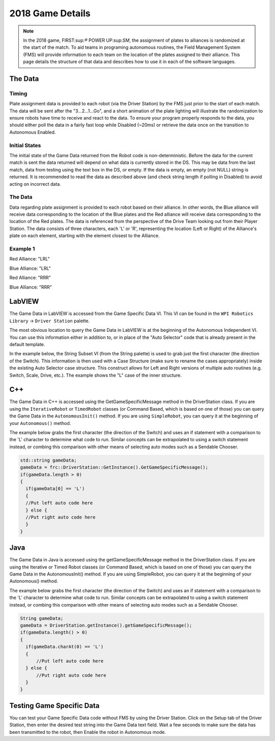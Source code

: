 2018 Game Details
=================

.. note:: In the 2018 game, FIRST:sup:`®` POWER UP:sup:`SM`, the assignment of plates to alliances is randomized at the start of the match. To aid teams in programing autonomous routines, the Field Management System (FMS) will provide information to each team on the location of the plates assigned to their alliance. This page details the structure of that data and describes how to use it in each of the software languages.

The Data
--------

Timing
^^^^^^

Plate assignment data is provided to each robot (via the Driver Station) by the FMS just prior to the start of each match. The data will be sent after the "3...2...1...Go", and a short animation of the plate lighting will illustrate the randomization to ensure robots have time to receive and react to the data. To ensure your program properly responds to the data, you should either poll the data in a fairly fast loop while Disabled (~20ms) or retrieve the data once on the transition to Autonomous Enabled.

Initial States
^^^^^^^^^^^^^^

The initial state of the Game Data returned from the Robot code is non-deterministic. Before the data for the current match is sent the data returned will depend on what data is currently stored in the DS. This may be data from the last match, data from testing using the text box in the DS, or empty. If the data is empty, an empty (not NULL) string is returned. It is recommended to read the data as described above (and check string length if polling in Disabled) to avoid acting on incorrect data.

The Data
^^^^^^^^

Data regarding plate assignment is provided to each robot based on their alliance. In other words, the Blue alliance will receive data corresponding to the location of the Blue plates and the Red alliance will receive data corresponding to the location of the Red plates. The data is referenced from the perspective of the Drive Team looking out from their Player Station. The data consists of three characters, each 'L' or 'R', representing the location (Left or Right) of the Alliance's plate on each element, starting with the element closest to the Alliance.

Example 1
^^^^^^^^^

.. image:: images/2018-game-details/example-1.png

Red Alliance: "LRL"

Blue Alliance: "LRL"

.. image:: images/2018-game-details/example-2.png

Red Alliance: "RRR"

Blue Alliance: "RRR"

LabVIEW
-------

The Game Data in LabVIEW is accessed from the Game Specific Data VI. This VI can be found in the ``WPI Robotics Library`` -> ``Driver Station`` palette.

The most obvious location to query the Game Data in LabVIEW is at the beginning of the Autonomous Independent VI. You can use this information either in addition to, or in place of the "Auto Selector" code that is already present in the default template.

In the example below, the String Subset VI (from the String palette) is used to grab just the first character (the direction of the Switch). This information is then used with a Case Structure (make sure to rename the cases appropriately) inside the existing Auto Selector case structure. This construct allows for Left and Right versions of multiple auto routines (e.g. Switch, Scale, Drive, etc.). The example shows the "L" case of the inner structure.

.. image:: images/2018-game-details/labview.png

C++
---

The Game Data in C++ is accessed using the GetGameSpecificMessage method in the DriverStation class. If you are using the ``IterativeRobot`` or ``TimedRobot`` classes (or Command Based, which is based on one of those) you can query the Game Data in the ``AutonomousInit()`` method. If you are using ``SimpleRobot``, you can query it at the beginning of your ``Autonomous()`` method.

The example below grabs the first character (the direction of the Switch) and uses an if statement with a comparison to the 'L' character to determine what code to run. Similar concepts can be extrapolated to using a switch statement instead, or combing this comparison with other means of selecting auto modes such as a Sendable Chooser.

.. code-block:: c++

  std::string gameData;
  gameData = frc::DriverStation::GetInstance().GetGameSpecificMessage();
  if(gameData.length > 0)
  {
    if(gameData[0] == 'L')
    {
    //Put left auto code here
    } else {
    //Put right auto code here
    }
  }

Java
----

The Game Data in Java is accessed using the getGameSpecificMessage method in the DriverStation class. If you are using the Iterative or Timed Robot classes (or Command Based, which is based on one of those) you can query the Game Data in the AutonomousInit() method. If you are using SimpleRobot, you can query it at the beginning of your Autonomous() method.

The example below grabs the first character (the direction of the Switch) and uses an if statement with a comparison to the 'L' character to determine what code to run. Similar concepts can be extrapolated to using a switch statement instead, or combing this comparison with other means of selecting auto modes such as a Sendable Chooser.

.. code-block:: java

  String gameData;
  gameData = DriverStation.getInstance().getGameSpecificMessage();
  if(gameData.length() > 0)
  {
    if(gameData.charAt(0) == 'L')
    {
  	//Put left auto code here
    } else {
  	//Put right auto code here
    }
  }

Testing Game Specific Data
--------------------------

.. image:: images/2018-game-details/testing-game-specific-data.png

You can test your Game Specific Data code without FMS by using the Driver Station. Click on the Setup tab of the Driver Station, then enter the desired test string into the Game Data text field. Wait a few seconds to make sure the data has been transmitted to the robot, then Enable the robot in Autonomous mode.
